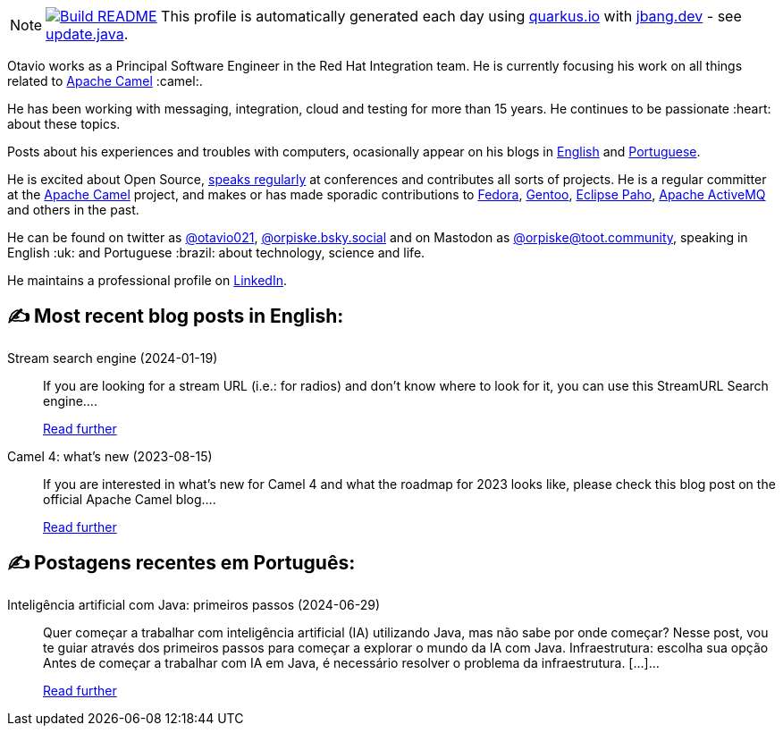 ifdef::env-github[]
:tip-caption: :bulb:
:note-caption: :information_source:
:important-caption: :heavy_exclamation_mark:
:caution-caption: :fire:
:warning-caption: :warning:
endif::[]
:hide-uri-scheme:
:figure-caption!:

[NOTE]
====
image:https://github.com/maxandersen/maxandersen/workflows/Update%20README/badge.svg[Build README,link="https://github.com/maxandersen/maxandersen/actions?query=workflow%3A%22Update+README%22"]
 This profile is automatically generated each day using https://quarkus.io with https://jbang.dev - see https://github.com/maxandersen/maxandersen/blob/master/update.java[update.java].
====

Otavio works as a Principal Software Engineer in the Red Hat Integration team. He is currently focusing his work on all things related to https://camel.apache.org[Apache Camel] :camel:.

He has been working with messaging, integration, cloud and testing for more than 15 years. He continues to be passionate :heart: about these topics.

Posts about his experiences and troubles with computers, ocasionally appear on his blogs in https://orpiske.net[English] and https://angusyoung.org[Portuguese].

He is excited about Open Source, https://www.orpiske.net/talks/[speaks regularly] at conferences and contributes all sorts of projects. He is a regular committer at the https://camel.apache.org[Apache Camel] project, and makes or has made sporadic contributions to https://getfedora.org[Fedora], https://gentoo.org[Gentoo], https://www.eclipse.org/paho/[Eclipse Paho], https://activemq.apache.org[Apache ActiveMQ] and others in the past.

He can be found on twitter as https://twitter.com/otavio021[@otavio021], https://bsky.app/[@orpiske.bsky.social] and on Mastodon as https://toot.community/@orpiske[@orpiske@toot.community], speaking in English :uk: and Portuguese :brazil: about technology, science and life.

He maintains a professional profile on https://www.linkedin.com/in/orpiske/[LinkedIn].


## ✍️ Most recent blog posts in English:

Stream search engine (2024-01-19)::
If you are looking for a stream URL (i.e.: for radios) and don&#8217;t know where to look for it, you can use this StreamURL Search engine....
+
https://www.orpiske.net/2024/01/stream-search-engine/[Read further^]
Camel 4: what’s new (2023-08-15)::
If you are interested in what&#8217;s new for Camel 4 and what the roadmap for 2023 looks like, please check this blog post on the official Apache Camel blog....
+
https://www.orpiske.net/2023/08/camel-4-whats-new/[Read further^]

## ✍️ Postagens recentes em Português:

Inteligência artificial com Java: primeiros passos (2024-06-29)::
Quer começar a trabalhar com inteligência artificial (IA) utilizando Java, mas não sabe por onde começar? Nesse post, vou te guiar através dos primeiros passos para começar a explorar o mundo da IA com Java. Infraestrutura: escolha sua opção Antes de começar a trabalhar com IA em Java, é necessário resolver o problema da infraestrutura. [&#8230;]...
+
https://www.angusyoung.org/2024/06/29/inteligencia-artificial-com-java-primeiros-passos/[Read further^]
